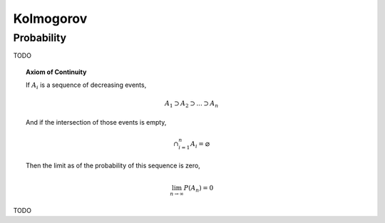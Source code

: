 .. _kolmogorov:

----------
Kolmogorov
----------

.. _kolmogorov-probability:

Probability 
-----------

TODO

.. topic:: Axiom of Continuity 

    If :math:`A_i` is a sequence of decreasing events, 

    .. math::

        A_1 \supset A_2 \supset ... \supset A_n 

    And if the intersection of those events is empty,

    .. math::

        \cap_{i=1}^n A_i = \varnothing

    Then the limit as of the probability of this sequence is zero,

    .. math::

        \lim_{n \to \infty} P(A_n) = 0

TODO